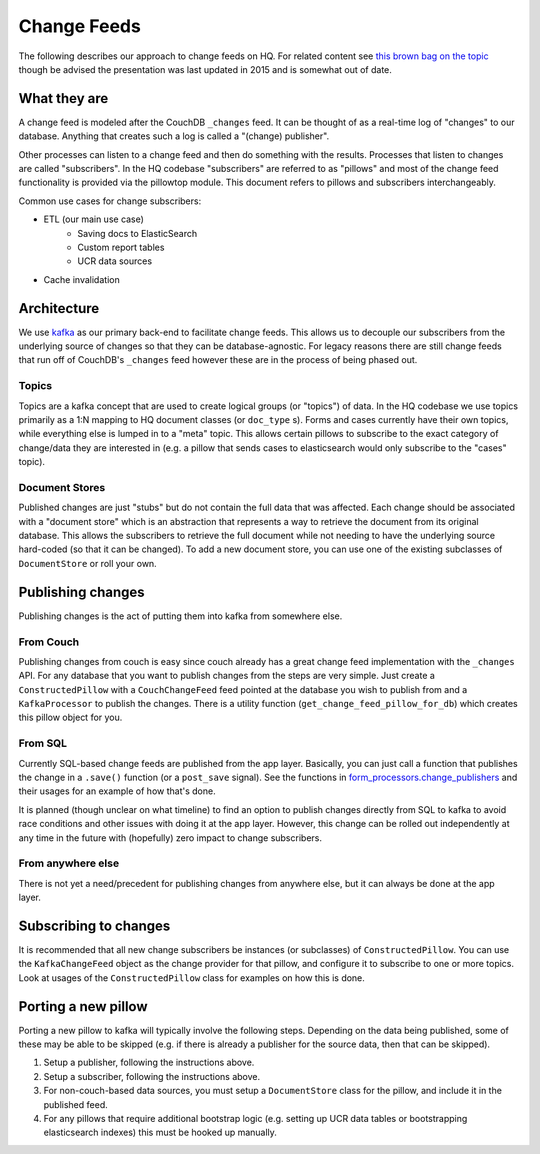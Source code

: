 ============
Change Feeds
============

The following describes our approach to change feeds on HQ.
For related content see `this brown bag on the topic <https://docs.google.com/presentation/d/1YPWUJbic87UYz3bqocJCsnYrnaEZkn8nCM2VZOXQRmg/edit>`_
though be advised the presentation was last updated in 2015 and is somewhat out of date.

What they are
=============

A change feed is modeled after the CouchDB ``_changes`` feed.
It can be thought of as a real-time log of "changes" to our database.
Anything that creates such a log is called a "(change) publisher".

Other processes can listen to a change feed and then do something with the results.
Processes that listen to changes are called "subscribers".
In the HQ codebase "subscribers" are referred to as "pillows" and most of the change feed functionality is provided via the pillowtop module.
This document refers to pillows and subscribers interchangeably.

Common use cases for change subscribers:

* ETL (our main use case)
    - Saving docs to ElasticSearch
    - Custom report tables
    - UCR data sources
* Cache invalidation

Architecture
============

We use `kafka <http://kafka.apache.org/>`_ as our primary back-end to facilitate change feeds.
This allows us to decouple our subscribers from the underlying source of changes so that they can be database-agnostic.
For legacy reasons there are still change feeds that run off of CouchDB's ``_changes`` feed however these are in the process of being phased out.

Topics
~~~~~~

Topics are a kafka concept that are used to create logical groups (or "topics") of data.
In the HQ codebase we use topics primarily as a 1:N mapping to HQ document classes (or ``doc_type`` s).
Forms and cases currently have their own topics, while everything else is lumped in to a "meta" topic.
This allows certain pillows to subscribe to the exact category of change/data they are interested in (e.g. a pillow that sends cases to elasticsearch would only subscribe to the "cases" topic).

Document Stores
~~~~~~~~~~~~~~~

Published changes are just "stubs" but do not contain the full data that was affected.
Each change should be associated with a "document store" which is an abstraction that represents a way to retrieve the document from its original database.
This allows the subscribers to retrieve the full document while not needing to have the underlying source hard-coded (so that it can be changed).
To add a new document store, you can use one of the existing subclasses of ``DocumentStore`` or roll your own.


Publishing changes
==================

Publishing changes is the act of putting them into kafka from somewhere else.

From Couch
~~~~~~~~~~

Publishing changes from couch is easy since couch already has a great change feed implementation with the ``_changes`` API.
For any database that you want to publish changes from the steps are very simple.
Just create a ``ConstructedPillow`` with a ``CouchChangeFeed`` feed pointed at the database you wish to publish from and a ``KafkaProcessor`` to publish the changes.
There is a utility function (``get_change_feed_pillow_for_db``) which creates this pillow object for you.


From SQL
~~~~~~~~

Currently SQL-based change feeds are published from the app layer.
Basically, you can just call a function that publishes the change in a ``.save()`` function (or a ``post_save`` signal).
See the functions in `form_processors.change_publishers <https://github.com/dimagi/commcare-hq/blob/master/corehq/form_processor/change_publishers.py>`_ and their usages for an example of how that's done.

It is planned (though unclear on what timeline) to find an option to publish changes directly from SQL to kafka to avoid race conditions and other issues with doing it at the app layer.
However, this change can be rolled out independently at any time in the future with (hopefully) zero impact to change subscribers.

From anywhere else
~~~~~~~~~~~~~~~~~~

There is not yet a need/precedent for publishing changes from anywhere else, but it can always be done at the app layer.

Subscribing to changes
======================

It is recommended that all new change subscribers be instances (or subclasses) of ``ConstructedPillow``.
You can use the ``KafkaChangeFeed`` object as the change provider for that pillow, and configure it to subscribe to one or more topics.
Look at usages of the ``ConstructedPillow`` class for examples on how this is done.



Porting a new pillow
====================

Porting a new pillow to kafka will typically involve the following steps.
Depending on the data being published, some of these may be able to be skipped (e.g. if there is already a publisher for the source data, then that can be skipped).

1. Setup a publisher, following the instructions above.
2. Setup a subscriber, following the instructions above.
3. For non-couch-based data sources, you must setup a ``DocumentStore`` class for the pillow, and include it in the published feed.
4. For any pillows that require additional bootstrap logic (e.g. setting up UCR data tables or bootstrapping elasticsearch indexes) this must be hooked up manually.
